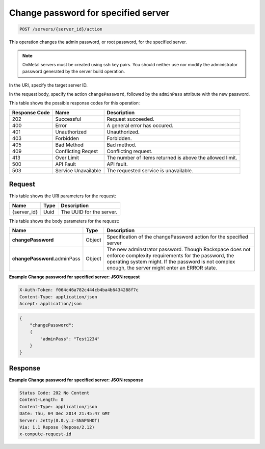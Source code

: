 .. _post-change-password-for-specified-server-servers-server-id-actions:

Change password for specified server
------------------------------------

.. code::

    POST /servers/{server_id}/action

This operation changes the admin password, or root password, for the specified
server.

.. note::
   OnMetal servers must be created using ssh key pairs. You should neither use
   nor modify the administrator password generated by the server build
   operation.



In the URI, specify the target server ID.

In the request body, specify the action ``changePassword``, followed by the
``adminPass`` attribute with the new password.

This table shows the possible response codes for this operation:


+-------------------------+-------------------------+-------------------------+
|Response Code            |Name                     |Description              |
+=========================+=========================+=========================+
|202                      |Successful               |Request succeeded.       |
+-------------------------+-------------------------+-------------------------+
|400                      |Error                    |A general error has      |
|                         |                         |occured.                 |
+-------------------------+-------------------------+-------------------------+
|401                      |Unauthorized             |Unauthorized.            |
+-------------------------+-------------------------+-------------------------+
|403                      |Forbidden                |Forbidden.               |
+-------------------------+-------------------------+-------------------------+
|405                      |Bad Method               |Bad method.              |
+-------------------------+-------------------------+-------------------------+
|409                      |Conflicting Reqest       |Conflicting request.     |
+-------------------------+-------------------------+-------------------------+
|413                      |Over Limit               |The number of items      |
|                         |                         |returned is above the    |
|                         |                         |allowed limit.           |
+-------------------------+-------------------------+-------------------------+
|500                      |API Fault                |API fault.               |
+-------------------------+-------------------------+-------------------------+
|503                      |Service Unavailable      |The requested service is |
|                         |                         |unavailable.             |
+-------------------------+-------------------------+-------------------------+


Request
^^^^^^^

This table shows the URI parameters for the request:

+--------------------------+------------------------+-------------------------+
|Name                      |Type                    |Description              |
+==========================+========================+=========================+
|{server_id}               |Uuid                    |The UUID for the server. |
+--------------------------+------------------------+-------------------------+

This table shows the body parameters for the request:

+----------------------------+-----------------------+------------------------+
|Name                        |Type                   |Description             |
+============================+=======================+========================+
|**changePassword**          |Object                 |Specification of the    |
|                            |                       |changePassword action   |
|                            |                       |for the specified server|
+----------------------------+-----------------------+------------------------+
|**changePassword**.adminPass|Object                 |The new adminstrator    |
|                            |                       |password. Though        |
|                            |                       |Rackspace does not      |
|                            |                       |enforce complexity      |
|                            |                       |requirements for the    |
|                            |                       |password, the operating |
|                            |                       |system might. If the    |
|                            |                       |password is not complex |
|                            |                       |enough, the server      |
|                            |                       |might enter an ERROR    |
|                            |                       |state.                  |
+----------------------------+-----------------------+------------------------+

**Example Change password for specified server: JSON request**


.. code::

   X-Auth-Token: f064c46a782c444cb4ba4b6434288f7c
   Content-Type: application/json
   Accept: application/json


.. code::

   {
       "changePassword":
       {
           "adminPass": "Test1234"
       }
   }


Response
^^^^^^^^


**Example Change password for specified server: JSON response**


.. code::

   Status Code: 202 No Content
   Content-Length: 0
   Content-Type: application/json
   Date: Thu, 04 Dec 2014 21:45:47 GMT
   Server: Jetty(8.0.y.z-SNAPSHOT)
   Via: 1.1 Repose (Repose/2.12)
   x-compute-request-id


